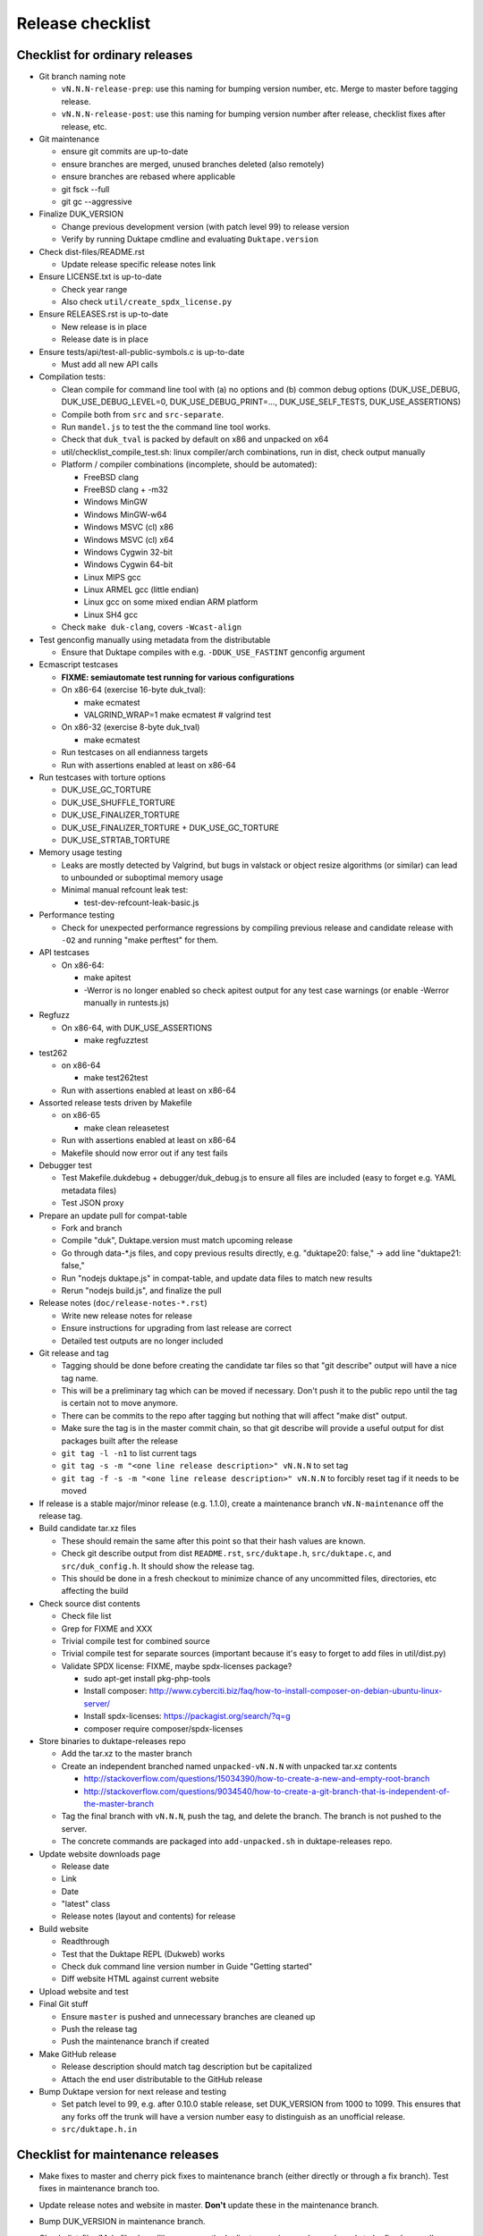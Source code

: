 =================
Release checklist
=================

Checklist for ordinary releases
===============================

* Git branch naming note

  - ``vN.N.N-release-prep``: use this naming for bumping version number, etc.
    Merge to master before tagging release.

  - ``vN.N.N-release-post``: use this naming for bumping version number after
    release, checklist fixes after release, etc.

* Git maintenance

  - ensure git commits are up-to-date

  - ensure branches are merged, unused branches deleted (also remotely)

  - ensure branches are rebased where applicable

  - git fsck --full

  - git gc --aggressive

* Finalize DUK_VERSION

  - Change previous development version (with patch level 99) to release
    version

  - Verify by running Duktape cmdline and evaluating ``Duktape.version``

* Check dist-files/README.rst

  - Update release specific release notes link

* Ensure LICENSE.txt is up-to-date

  - Check year range

  - Also check ``util/create_spdx_license.py``

* Ensure RELEASES.rst is up-to-date

  - New release is in place

  - Release date is in place

* Ensure tests/api/test-all-public-symbols.c is up-to-date

  - Must add all new API calls

* Compilation tests:

  - Clean compile for command line tool with (a) no options and (b) common
    debug options (DUK_USE_DEBUG, DUK_USE_DEBUG_LEVEL=0, DUK_USE_DEBUG_PRINT=...,
    DUK_USE_SELF_TESTS, DUK_USE_ASSERTIONS)

  - Compile both from ``src`` and ``src-separate``.

  - Run ``mandel.js`` to test the the command line tool works.

  - Check that ``duk_tval`` is packed by default on x86 and unpacked on
    x64

  - util/checklist_compile_test.sh: linux compiler/arch combinations,
    run in dist, check output manually

  - Platform / compiler combinations (incomplete, should be automated):

    + FreeBSD clang

    + FreeBSD clang + -m32

    + Windows MinGW

    + Windows MinGW-w64

    + Windows MSVC (cl) x86

    + Windows MSVC (cl) x64

    + Windows Cygwin 32-bit

    + Windows Cygwin 64-bit

    + Linux MIPS gcc

    + Linux ARMEL gcc (little endian)

    + Linux gcc on some mixed endian ARM platform

    + Linux SH4 gcc

  - Check ``make duk-clang``, covers ``-Wcast-align``

* Test genconfig manually using metadata from the distributable

  - Ensure that Duktape compiles with e.g. ``-DDUK_USE_FASTINT`` genconfig
    argument

* Ecmascript testcases

  - **FIXME: semiautomate test running for various configurations**

  - On x86-64 (exercise 16-byte duk_tval):

    - make ecmatest

    - VALGRIND_WRAP=1 make ecmatest  # valgrind test

  - On x86-32 (exercise 8-byte duk_tval)

    - make ecmatest

  - Run testcases on all endianness targets

  - Run with assertions enabled at least on x86-64

* Run testcases with torture options

  - DUK_USE_GC_TORTURE

  - DUK_USE_SHUFFLE_TORTURE

  - DUK_USE_FINALIZER_TORTURE

  - DUK_USE_FINALIZER_TORTURE + DUK_USE_GC_TORTURE

  - DUK_USE_STRTAB_TORTURE

* Memory usage testing

  - Leaks are mostly detected by Valgrind, but bugs in valstack or object
    resize algorithms (or similar) can lead to unbounded or suboptimal
    memory usage

  - Minimal manual refcount leak test:

    - test-dev-refcount-leak-basic.js

* Performance testing

  - Check for unexpected performance regressions by compiling previous release
    and candidate release with ``-O2`` and running "make perftest" for them.

* API testcases

  - On x86-64:

    - make apitest

    - -Werror is no longer enabled so check apitest output for any test
      case warnings (or enable -Werror manually in runtests.js)

* Regfuzz

  - On x86-64, with DUK_USE_ASSERTIONS

    - make regfuzztest

* test262

  - on x86-64

    - make test262test

  - Run with assertions enabled at least on x86-64

* Assorted release tests driven by Makefile

  - on x86-65

    - make clean releasetest

  - Run with assertions enabled at least on x86-64

  - Makefile should now error out if any test fails

* Debugger test

  - Test Makefile.dukdebug + debugger/duk_debug.js to ensure all files
    are included (easy to forget e.g. YAML metadata files)

  - Test JSON proxy

* Prepare an update pull for compat-table

  - Fork and branch

  - Compile "duk", Duktape.version must match upcoming release

  - Go through data-*.js files, and copy previous results directly, e.g.
    "duktape20: false," -> add line "duktape21: false,"

  - Run "nodejs duktape.js" in compat-table, and update data files to match
    new results

  - Rerun "nodejs build.js", and finalize the pull

* Release notes (``doc/release-notes-*.rst``)

  - Write new release notes for release

  - Ensure instructions for upgrading from last release are correct

  - Detailed test outputs are no longer included

* Git release and tag

  - Tagging should be done before creating the candidate tar files so that
    "git describe" output will have a nice tag name.

  - This will be a preliminary tag which can be moved if necessary.  Don't
    push it to the public repo until the tag is certain not to move anymore.

  - There can be commits to the repo after tagging but nothing that will
    affect "make dist" output.

  - Make sure the tag is in the master commit chain, so that git describe will
    provide a useful output for dist packages built after the release

  - ``git tag -l -n1`` to list current tags

  - ``git tag -s -m "<one line release description>" vN.N.N`` to set tag

  - ``git tag -f -s -m "<one line release description>" vN.N.N`` to forcibly
    reset tag if it needs to be moved

* If release is a stable major/minor release (e.g. 1.1.0), create a maintenance
  branch ``vN.N-maintenance`` off the release tag.

* Build candidate tar.xz files

  - These should remain the same after this point so that their hash
    values are known.

  - Check git describe output from dist ``README.rst``, ``src/duktape.h``,
    ``src/duktape.c``, and ``src/duk_config.h``.  It should show the release
    tag.

  - This should be done in a fresh checkout to minimize chance of any
    uncommitted files, directories, etc affecting the build

* Check source dist contents

  - Check file list

  - Grep for FIXME and XXX

  - Trivial compile test for combined source

  - Trivial compile test for separate sources (important because
    it's easy to forget to add files in util/dist.py)

  - Validate SPDX license: FIXME, maybe spdx-licenses package?

    * sudo apt-get install pkg-php-tools

    * Install composer: http://www.cyberciti.biz/faq/how-to-install-composer-on-debian-ubuntu-linux-server/

    * Install spdx-licenses: https://packagist.org/search/?q=g

    * composer require composer/spdx-licenses

* Store binaries to duktape-releases repo

  - Add the tar.xz to the master branch

  - Create an independent branched named ``unpacked-vN.N.N`` with unpacked
    tar.xz contents

    + http://stackoverflow.com/questions/15034390/how-to-create-a-new-and-empty-root-branch

    + http://stackoverflow.com/questions/9034540/how-to-create-a-git-branch-that-is-independent-of-the-master-branch

  - Tag the final branch with ``vN.N.N``, push the tag, and delete the branch.
    The branch is not pushed to the server.

  - The concrete commands are packaged into ``add-unpacked.sh`` in
    duktape-releases repo.

* Update website downloads page

  - Release date

  - Link

  - Date

  - "latest" class

  - Release notes (layout and contents) for release

* Build website

  - Readthrough

  - Test that the Duktape REPL (Dukweb) works

  - Check duk command line version number in Guide "Getting started"

  - Diff website HTML against current website

* Upload website and test

* Final Git stuff

  - Ensure ``master`` is pushed and unnecessary branches are cleaned up

  - Push the release tag

  - Push the maintenance branch if created

* Make GitHub release

  - Release description should match tag description but be capitalized

  - Attach the end user distributable to the GitHub release

* Bump Duktape version for next release and testing

  - Set patch level to 99, e.g. after 0.10.0 stable release, set DUK_VERSION
    from 1000 to 1099.  This ensures that any forks off the trunk will have a
    version number easy to distinguish as an unofficial release.

  - ``src/duktape.h.in``

Checklist for maintenance releases
==================================

* Make fixes to master and cherry pick fixes to maintenance branch (either
  directly or through a fix branch).  Test fixes in maintenance branch too.

* Update release notes and website in master.  **Don't** update these in
  the maintenance branch.

* Bump DUK_VERSION in maintenance branch.

* Check dist-files/Makefile.sharedlibrary; currently duplicates version
  number and needs to be fixed manually.

* Review diff between previous release and new patch release.

* Tag release, description "maintenance release" should be good enough for
  most patch releases.

* Build release.  Compare release to previous release package by diffing the
  unpacked directories.  The SPDX license can be diffed by sorting the files
  first and then using diff -u.

* Build website from master.  Deploy only ``download.html``.

  This is rather hacky: we need the release notes so the build must be made
  from master, but master may also contain website changes for the next
  release.
